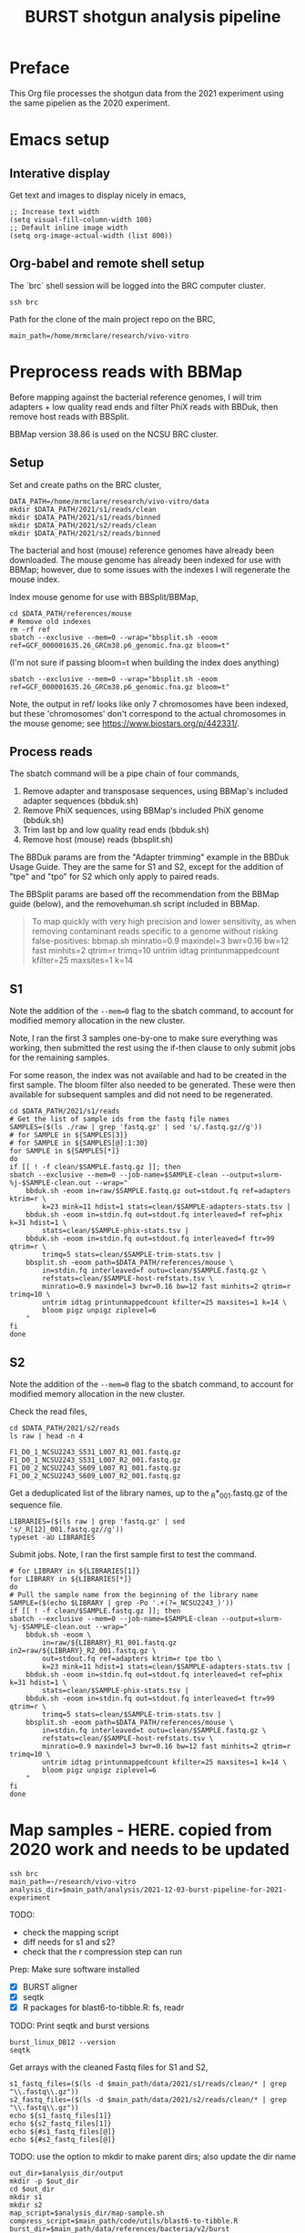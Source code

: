 #+TITLE:BURST shotgun analysis pipeline
* Preface
This Org file processes the shotgun data from the 2021 experiment using the same pipelien as the 2020 experiment.
* Emacs setup
** Interative display
Get text and images to display nicely in emacs,
#+BEGIN_SRC elisp :results silent
;; Increase text width
(setq visual-fill-column-width 100)
;; Default inline image width
(setq org-image-actual-width (list 800))
#+END_SRC
** Org-babel and remote shell setup
#+PROPERTY: header-args:shell :eval never-export

#+PROPERTY: header-args:R :results value :colnames yes :exports both :eval never-export

The `brc` shell session will be logged into the BRC computer cluster.
#+BEGIN_SRC shell :session brc :results silent
ssh brc
#+END_SRC

Path for the clone of the main project repo on the BRC,
#+BEGIN_SRC shell :session brc :results silent
main_path=/home/mrmclare/research/vivo-vitro
#+END_SRC
* Preprocess reads with BBMap

Before mapping against the bacterial reference genomes, I will trim adapters + low quality read ends and filter PhiX reads with BBDuk, then remove host reads with BBSplit.

BBMap version 38.86 is used on the NCSU BRC cluster.
** Setup

Set and create paths on the BRC cluster,
#+BEGIN_SRC shell :session brc :results silent
DATA_PATH=/home/mrmclare/research/vivo-vitro/data
mkdir $DATA_PATH/2021/s1/reads/clean
mkdir $DATA_PATH/2021/s1/reads/binned
mkdir $DATA_PATH/2021/s2/reads/clean
mkdir $DATA_PATH/2021/s2/reads/binned
#+END_SRC

The bacterial and host (mouse) reference genomes have already been downloaded.
The mouse genome has already been indexed for use with BBMap; however, due to some issues with the indexes I will regenerate the mouse index.

Index mouse genome for use with BBSplit/BBMap,
#+BEGIN_SRC shell :session brc :results value verbatim
cd $DATA_PATH/references/mouse
# Remove old indexes
rm -rf ref
sbatch --exclusive --mem=0 --wrap="bbsplit.sh -eoom ref=GCF_000001635.26_GRCm38.p6_genomic.fna.gz bloom=t"
#+END_SRC

(I'm not sure if passing bloom=t when building the index does anything)

#+RESULTS:
: sbatch --exclusive --mem=0 --wrap="bbsplit.sh -eoom ref=GCF_000001635.26_GRCm38.p6_genomic.fna.gz bloom=t"

Note, the output in ref/ looks like only 7 chromosomes have been indexed, but these 'chromosomes' don't correspond to the actual chromosomes in the mouse genome; see https://www.biostars.org/p/442331/.

** Process reads

The sbatch command will be a pipe chain of four commands,

1. Remove adapter and transposase sequences, using BBMap's included adapter sequences (bbduk.sh)
2. Remove PhiX sequences, using BBMap's included PhiX genome (bbduk.sh)
3. Trim last bp and low quality read ends (bbduk.sh)
4. Remove host (mouse) reads (bbsplit.sh)

The BBDuk params are from the "Adapter trimming" example in the BBDuk Usage Guide. They are the same for S1 and S2, except for the addition of "tpe" and "tpo" for S2 which only apply to paired reads.

The BBSplit params are based off the recommendation from the BBMap guide (below), and the removehuman.sh script included in BBMap.

#+begin_quote
To map quickly with very high precision and lower sensitivity, as when removing contaminant reads specific to a genome without risking false-positives:
bbmap.sh minratio=0.9 maxindel=3 bwr=0.16 bw=12 fast minhits=2 qtrim=r trimq=10 untrim idtag printunmappedcount kfilter=25 maxsites=1 k=14
#+end_quote

** S1

Note the addition of the ~--mem=0~ flag to the sbatch command, to account for modified memory allocation in the new cluster.

Note, I ran the first 3 samples one-by-one to make sure everything was working, then submitted the rest using the if-then clause to only submit jobs for the remaining samples.

For some reason, the index was not available and had to be created in the first sample. The bloom filter also needed to be generated. These were then available for subsequent samples and did not need to be regenerated.

#+BEGIN_SRC shell :session brc :results verbatim
cd $DATA_PATH/2021/s1/reads
# Get the list of sample ids from the fastq file names
SAMPLES=($(ls ./raw | grep 'fastq.gz' | sed 's/.fastq.gz//g'))
# for SAMPLE in ${SAMPLES[3]}
# for SAMPLE in ${SAMPLES[@]:1:30}
for SAMPLE in ${SAMPLES[*]}
do
if [[ ! -f clean/$SAMPLE.fastq.gz ]]; then
sbatch --exclusive --mem=0 --job-name=$SAMPLE-clean --output=slurm-%j-$SAMPLE-clean.out --wrap="
    bbduk.sh -eoom in=raw/$SAMPLE.fastq.gz out=stdout.fq ref=adapters ktrim=r \
        k=23 mink=11 hdist=1 stats=clean/$SAMPLE-adapters-stats.tsv |
    bbduk.sh -eoom in=stdin.fq out=stdout.fq interleaved=f ref=phix k=31 hdist=1 \
        stats=clean/$SAMPLE-phix-stats.tsv |
    bbduk.sh -eoom in=stdin.fq out=stdout.fq interleaved=f ftr=99 qtrim=r \
        trimq=5 stats=clean/$SAMPLE-trim-stats.tsv |
    bbsplit.sh -eoom path=$DATA_PATH/references/mouse \
        in=stdin.fq interleaved=f outu=clean/$SAMPLE.fastq.gz \
        refstats=clean/$SAMPLE-host-refstats.tsv \
        minratio=0.9 maxindel=3 bwr=0.16 bw=12 fast minhits=2 qtrim=r trimq=10 \
        untrim idtag printunmappedcount kfilter=25 maxsites=1 k=14 \
        bloom pigz unpigz ziplevel=6
    "
fi
done
#+END_SRC

#+RESULTS:
(output deleted)

** S2

Note the addition of the ~--mem=0~ flag to the sbatch command, to account for modified memory allocation in the new cluster.

Check the read files,
#+BEGIN_SRC shell :session brc :results verbatim
cd $DATA_PATH/2021/s2/reads
ls raw | head -n 4
#+END_SRC

#+RESULTS:
:
: DATA_PATH/2021/s2/reads[?2004l
: sisko% [?2004hls raw | head -n 4[?2004l
: F1_D0_1_NCSU2243_S531_L007_R1_001.fastq.gz
: F1_D0_1_NCSU2243_S531_L007_R2_001.fastq.gz
: F1_D0_2_NCSU2243_S609_L007_R1_001.fastq.gz
: F1_D0_2_NCSU2243_S609_L007_R2_001.fastq.gz

Get a deduplicated list of the library names, up to the _R*_001.fastq.gz of the sequence file.
#+BEGIN_SRC shell :session brc :results silent
LIBRARIES=($(ls raw | grep 'fastq.gz' | sed 's/_R[12]_001.fastq.gz//g'))
typeset -aU LIBRARIES
#+END_SRC

Submit jobs. Note, I ran the first sample first to test the command.
#+BEGIN_SRC shell :session brc :results verbatim
# for LIBRARY in ${LIBRARIES[1]}
for LIBRARY in ${LIBRARIES[*]}
do
# Pull the sample name from the beginning of the library name
SAMPLE=($(echo $LIBRARY | grep -Po '.+(?=_NCSU2243_)'))
if [[ ! -f clean/$SAMPLE.fastq.gz ]]; then
sbatch --exclusive --mem=0 --job-name=$SAMPLE-clean --output=slurm-%j-$SAMPLE-clean.out --wrap="
    bbduk.sh -eoom \
        in=raw/${LIBRARY}_R1_001.fastq.gz in2=raw/${LIBRARY}_R2_001.fastq.gz \
        out=stdout.fq ref=adapters ktrim=r tpe tbo \
        k=23 mink=11 hdist=1 stats=clean/$SAMPLE-adapters-stats.tsv |
    bbduk.sh -eoom in=stdin.fq out=stdout.fq interleaved=t ref=phix k=31 hdist=1 \
        stats=clean/$SAMPLE-phix-stats.tsv |
    bbduk.sh -eoom in=stdin.fq out=stdout.fq interleaved=t ftr=99 qtrim=r \
        trimq=5 stats=clean/$SAMPLE-trim-stats.tsv |
    bbsplit.sh -eoom path=$DATA_PATH/references/mouse \
        in=stdin.fq interleaved=t outu=clean/$SAMPLE.fastq.gz \
        refstats=clean/$SAMPLE-host-refstats.tsv \
        minratio=0.9 maxindel=3 bwr=0.16 bw=12 fast minhits=2 qtrim=r trimq=10 \
        untrim idtag printunmappedcount kfilter=25 maxsites=1 k=14 \
        bloom pigz unpigz ziplevel=6
    "
fi
done
#+END_SRC

#+RESULTS:
(output deleted)
* Map samples - HERE. copied from 2020 work and needs to be updated

#+BEGIN_SRC shell :session brc :results silent
ssh brc
main_path=~/research/vivo-vitro
analysis_dir=$main_path/analysis/2021-12-03-burst-pipeline-for-2021-experiment
#+END_SRC

TODO:
- check the mapping script
- diff needs for s1 and s2?
- check that the r compression step can run

Prep: Make sure software installed
- [X] BURST aligner
- [X] seqtk
- [X] R packages for blast6-to-tibble.R: fs, readr

TODO: Print seqtk and burst versions

#+BEGIN_SRC shell :session brc :results verbatim
burst_linux_DB12 --version
seqtk
#+END_SRC

#+RESULTS:
#+begin_example
burst_linux_DB12 --version[?2004l
This is BURST [v1.0 DB 12]
ERROR: Unrecognized command-line option: --version
See help by running with just '-h'
> [?2004hseqtk[?2004l
<arguments>
Version: 1.3-r107-dirty

Command: seq       common transformation of FASTA/Q
         comp      get the nucleotide composition of FASTA/Q
         sample    subsample sequences
         subseq    extract subsequences from FASTA/Q
         fqchk     fastq QC (base/quality summary)
         mergepe   interleave two PE FASTA/Q files
         trimfq    trim FASTQ using the Phred algorithm

         hety      regional heterozygosity
         gc        identify high- or low-GC regions
         mutfa     point mutate FASTA at specified positions
         mergefa   merge two FASTA/Q files
         famask    apply a X-coded FASTA to a source FASTA
         dropse    drop unpaired from interleaved PE FASTA/Q
         rename    rename sequence names
         randbase  choose a random base from hets
         cutN      cut sequence at long N
         gap       get the gap locations
         listhet   extract the position of each het
#+end_example


Get arrays with the cleaned Fastq files for S1 and S2,
#+BEGIN_SRC shell :session brc :results output verbatim
s1_fastq_files=($(ls -d $main_path/data/2021/s1/reads/clean/* | grep "\\.fastq\\.gz"))
s2_fastq_files=($(ls -d $main_path/data/2021/s2/reads/clean/* | grep "\\.fastq\\.gz"))
echo ${s1_fastq_files[1]}
echo ${s2_fastq_files[1]}
echo ${#s1_fastq_files[@]}
echo ${#s2_fastq_files[@]}
#+END_SRC

#+RESULTS:
#+begin_example

(ls -d $main_path/data/2021/s1/reads/clean/* | grep "\\.fastq\\.gz"))[?2004l
(ls -d $main_path/data/2021/s2/reads/clean/* | grep "\\.fastq\\.gz"))
sisko% [?2004hs2_fastq_files=($(ls -d $main_path/data/2021/s2/reads/clean/* | grep "\\.fastq\\.gz"))[?2004l
{s1_fastq_files[1]}
sisko% [?2004hecho ${s1_fastq_files[1]}[?2004l
/home1/mrmclare/research/vivo-vitro/data/2021/s1/reads/clean/F1_D0_1.fastq.gz
sisko% [?2004hecho ${s2_fastq_files[1]}[?2004l
/home1/mrmclare/research/vivo-vitro/data/2021/s2/reads/clean/F1_D0_1.fastq.gz
sisko% [?2004hecho ${#s1_fastq_files[@]}[?2004l
89
sisko% [?2004hecho ${#s2_fastq_files[@]}[?2004l
94
#+end_example

TODO: use the option to mkdir to make parent dirs; also update the dir name

#+BEGIN_SRC shell :session brc :results output verbatim
out_dir=$analysis_dir/output
mkdir -p $out_dir
cd $out_dir
mkdir s1
mkdir s2
map_script=$analysis_dir/map-sample.sh
compress_script=$main_path/code/utils/blast6-to-tibble.R
burst_dir=$main_path/data/references/bacteria/v2/burst
nproc=8
#+END_SRC

#+RESULTS: (deleted)

Submit S1 jobs
#+BEGIN_SRC shell :session brc :results verbatim
for fastq_file in ${s1_fastq_files[@]}; do
sbatch --job-name=map-$(basename $fastq_file) -c $nproc \
    $map_script $burst_dir $fastq_file $out_dir/s1 $compress_script $nproc
done
#+END_SRC

#+RESULTS: (deleted)

The compression step failed (readr library was missing) and so need to run that separately after:
#+BEGIN_SRC shell :session brc :results verbatim
burst_out_files=($(ls -d $out_dir/s1/* | grep "burst\\.tsv"))
for burst_out in ${burst_out_files[@]}; do
  sbatch -c 1 --wrap="Rscript --no-init-file $compress_script $burst_out"
done
#+END_SRC

#+RESULTS: (deleted)

Submit S2 jobs
#+BEGIN_SRC shell :session brc :results verbatim
for fastq_file in ${s2_fastq_files[@]}; do
sbatch --job-name=map-$(basename $fastq_file) -c $nproc \
    $map_script $burst_dir $fastq_file $out_dir/s2 $compress_script $nproc
done
#+END_SRC

#+RESULTS: (deleted)
* Download results

#+BEGIN_SRC shell
out_dir=research/vivo-vitro/main/analysis/2020-10-07-burst-pipeline/output
mkdir ~/$out_dir
scp -r "brc:~/$out_dir/s1" ~/$out_dir
#+END_SRC
